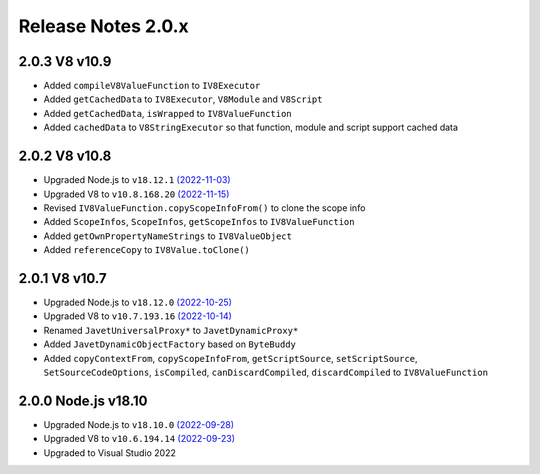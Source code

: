 ===================
Release Notes 2.0.x
===================

2.0.3 V8 v10.9
--------------

* Added ``compileV8ValueFunction`` to ``IV8Executor``
* Added ``getCachedData`` to ``IV8Executor``, ``V8Module`` and ``V8Script``
* Added ``getCachedData``, ``isWrapped`` to ``IV8ValueFunction``
* Added ``cachedData`` to ``V8StringExecutor`` so that function, module and script support cached data

2.0.2 V8 v10.8
--------------

* Upgraded Node.js to ``v18.12.1`` `(2022-11-03) <https://github.com/nodejs/node/blob/main/doc/changelogs/CHANGELOG_V18.md#18.12.1>`_
* Upgraded V8 to ``v10.8.168.20`` `(2022-11-15) <https://v8.dev/blog/v8-release-108>`_
* Revised ``IV8ValueFunction.copyScopeInfoFrom()`` to clone the scope info
* Added ``ScopeInfos``, ``ScopeInfos``, ``getScopeInfos`` to ``IV8ValueFunction``
* Added ``getOwnPropertyNameStrings`` to ``IV8ValueObject``
* Added ``referenceCopy`` to ``IV8Value.toClone()``

2.0.1 V8 v10.7
--------------

* Upgraded Node.js to ``v18.12.0`` `(2022-10-25) <https://github.com/nodejs/node/blob/main/doc/changelogs/CHANGELOG_V18.md#18.12.0>`_
* Upgraded V8 to ``v10.7.193.16`` `(2022-10-14) <https://v8.dev/blog/v8-release-107>`_
* Renamed ``JavetUniversalProxy*`` to ``JavetDynamicProxy*``
* Added ``JavetDynamicObjectFactory`` based on ``ByteBuddy``
* Added ``copyContextFrom``, ``copyScopeInfoFrom``, ``getScriptSource``, ``setScriptSource``, ``SetSourceCodeOptions``, ``isCompiled``, ``canDiscardCompiled``, ``discardCompiled`` to ``IV8ValueFunction``

2.0.0 Node.js v18.10
--------------------

* Upgraded Node.js to ``v18.10.0`` `(2022-09-28) <https://github.com/nodejs/node/blob/main/doc/changelogs/CHANGELOG_V18.md#18.10.0>`_
* Upgraded V8 to ``v10.6.194.14`` `(2022-09-23) <https://v8.dev/blog/v8-release-106>`_
* Upgraded to Visual Studio 2022

